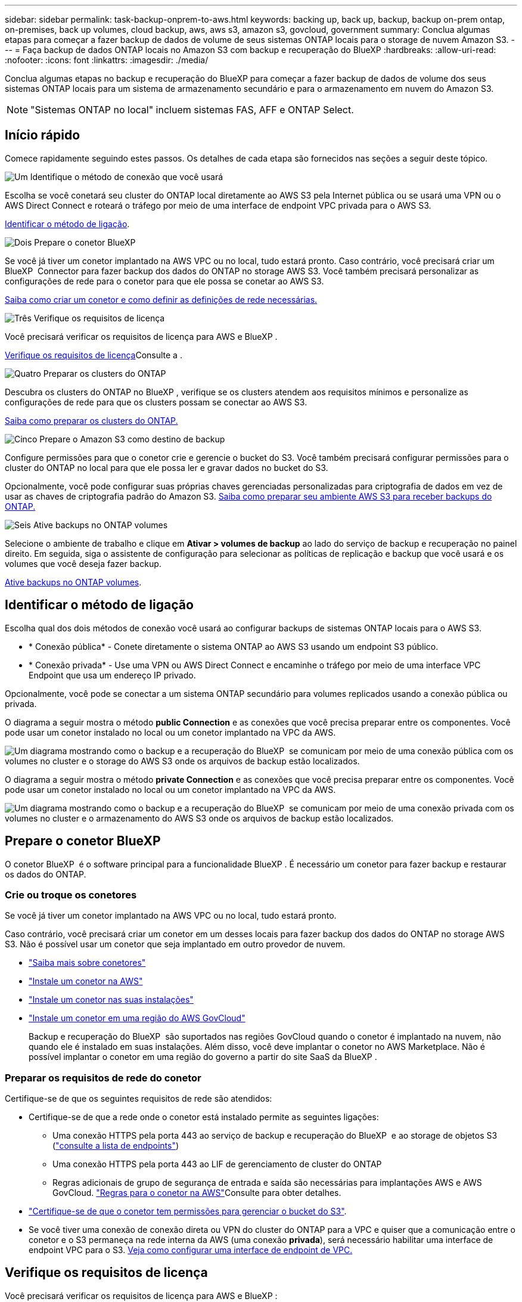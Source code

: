 ---
sidebar: sidebar 
permalink: task-backup-onprem-to-aws.html 
keywords: backing up, back up, backup, backup on-prem ontap, on-premises, back up volumes, cloud backup, aws, aws s3, amazon s3, govcloud, government 
summary: Conclua algumas etapas para começar a fazer backup de dados de volume de seus sistemas ONTAP locais para o storage de nuvem Amazon S3. 
---
= Faça backup de dados ONTAP locais no Amazon S3 com backup e recuperação do BlueXP
:hardbreaks:
:allow-uri-read: 
:nofooter: 
:icons: font
:linkattrs: 
:imagesdir: ./media/


[role="lead"]
Conclua algumas etapas no backup e recuperação do BlueXP para começar a fazer backup de dados de volume dos seus sistemas ONTAP locais para um sistema de armazenamento secundário e para o armazenamento em nuvem do Amazon S3.


NOTE: "Sistemas ONTAP no local" incluem sistemas FAS, AFF e ONTAP Select.



== Início rápido

Comece rapidamente seguindo estes passos. Os detalhes de cada etapa são fornecidos nas seções a seguir deste tópico.

.image:https://raw.githubusercontent.com/NetAppDocs/common/main/media/number-1.png["Um"] Identifique o método de conexão que você usará
[role="quick-margin-para"]
Escolha se você conetará seu cluster do ONTAP local diretamente ao AWS S3 pela Internet pública ou se usará uma VPN ou o AWS Direct Connect e roteará o tráfego por meio de uma interface de endpoint VPC privada para o AWS S3.

[role="quick-margin-para"]
<<Identificar o método de ligação>>.

.image:https://raw.githubusercontent.com/NetAppDocs/common/main/media/number-2.png["Dois"] Prepare o conetor BlueXP 
[role="quick-margin-para"]
Se você já tiver um conetor implantado na AWS VPC ou no local, tudo estará pronto. Caso contrário, você precisará criar um BlueXP  Connector para fazer backup dos dados do ONTAP no storage AWS S3. Você também precisará personalizar as configurações de rede para o conetor para que ele possa se conetar ao AWS S3.

[role="quick-margin-para"]
<<Prepare o conetor BlueXP ,Saiba como criar um conetor e como definir as definições de rede necessárias.>>

.image:https://raw.githubusercontent.com/NetAppDocs/common/main/media/number-3.png["Três"] Verifique os requisitos de licença
[role="quick-margin-para"]
Você precisará verificar os requisitos de licença para AWS e BlueXP .

[role="quick-margin-para"]
<<Verifique os requisitos de licença>>Consulte a .

.image:https://raw.githubusercontent.com/NetAppDocs/common/main/media/number-4.png["Quatro"] Preparar os clusters do ONTAP
[role="quick-margin-para"]
Descubra os clusters do ONTAP no BlueXP , verifique se os clusters atendem aos requisitos mínimos e personalize as configurações de rede para que os clusters possam se conectar ao AWS S3.

[role="quick-margin-para"]
<<Preparar os clusters do ONTAP,Saiba como preparar os clusters do ONTAP.>>

.image:https://raw.githubusercontent.com/NetAppDocs/common/main/media/number-5.png["Cinco"] Prepare o Amazon S3 como destino de backup
[role="quick-margin-para"]
Configure permissões para que o conetor crie e gerencie o bucket do S3. Você também precisará configurar permissões para o cluster do ONTAP no local para que ele possa ler e gravar dados no bucket do S3.

[role="quick-margin-para"]
Opcionalmente, você pode configurar suas próprias chaves gerenciadas personalizadas para criptografia de dados em vez de usar as chaves de criptografia padrão do Amazon S3. <<Prepare o Amazon S3 como destino de backup,Saiba como preparar seu ambiente AWS S3 para receber backups do ONTAP.>>

.image:https://raw.githubusercontent.com/NetAppDocs/common/main/media/number-6.png["Seis"] Ative backups no ONTAP volumes
[role="quick-margin-para"]
Selecione o ambiente de trabalho e clique em *Ativar > volumes de backup* ao lado do serviço de backup e recuperação no painel direito. Em seguida, siga o assistente de configuração para selecionar as políticas de replicação e backup que você usará e os volumes que você deseja fazer backup.

[role="quick-margin-para"]
<<Ative backups no ONTAP volumes>>.



== Identificar o método de ligação

Escolha qual dos dois métodos de conexão você usará ao configurar backups de sistemas ONTAP locais para o AWS S3.

* * Conexão pública* - Conete diretamente o sistema ONTAP ao AWS S3 usando um endpoint S3 público.
* * Conexão privada* - Use uma VPN ou AWS Direct Connect e encaminhe o tráfego por meio de uma interface VPC Endpoint que usa um endereço IP privado.


Opcionalmente, você pode se conectar a um sistema ONTAP secundário para volumes replicados usando a conexão pública ou privada.

O diagrama a seguir mostra o método *public Connection* e as conexões que você precisa preparar entre os componentes. Você pode usar um conetor instalado no local ou um conetor implantado na VPC da AWS.

image:diagram_cloud_backup_onprem_aws_public.png["Um diagrama mostrando como o backup e a recuperação do BlueXP  se comunicam por meio de uma conexão pública com os volumes no cluster e o storage do AWS S3 onde os arquivos de backup estão localizados."]

O diagrama a seguir mostra o método *private Connection* e as conexões que você precisa preparar entre os componentes. Você pode usar um conetor instalado no local ou um conetor implantado na VPC da AWS.

image:diagram_cloud_backup_onprem_aws_private.png["Um diagrama mostrando como o backup e a recuperação do BlueXP  se comunicam por meio de uma conexão privada com os volumes no cluster e o armazenamento do AWS S3 onde os arquivos de backup estão localizados."]



== Prepare o conetor BlueXP 

O conetor BlueXP  é o software principal para a funcionalidade BlueXP . É necessário um conetor para fazer backup e restaurar os dados do ONTAP.



=== Crie ou troque os conetores

Se você já tiver um conetor implantado na AWS VPC ou no local, tudo estará pronto.

Caso contrário, você precisará criar um conetor em um desses locais para fazer backup dos dados do ONTAP no storage AWS S3. Não é possível usar um conetor que seja implantado em outro provedor de nuvem.

* https://docs.netapp.com/us-en/bluexp-setup-admin/concept-connectors.html["Saiba mais sobre conetores"^]
* https://docs.netapp.com/us-en/bluexp-setup-admin/task-quick-start-connector-aws.html["Instale um conetor na AWS"^]
* https://docs.netapp.com/us-en/bluexp-setup-admin/task-quick-start-connector-on-prem.html["Instale um conetor nas suas instalações"^]
* https://docs.netapp.com/us-en/bluexp-setup-admin/task-install-restricted-mode.html["Instale um conetor em uma região do AWS GovCloud"^]
+
Backup e recuperação do BlueXP  são suportados nas regiões GovCloud quando o conetor é implantado na nuvem, não quando ele é instalado em suas instalações. Além disso, você deve implantar o conetor no AWS Marketplace. Não é possível implantar o conetor em uma região do governo a partir do site SaaS da BlueXP .





=== Preparar os requisitos de rede do conetor

Certifique-se de que os seguintes requisitos de rede são atendidos:

* Certifique-se de que a rede onde o conetor está instalado permite as seguintes ligações:
+
** Uma conexão HTTPS pela porta 443 ao serviço de backup e recuperação do BlueXP  e ao storage de objetos S3 (https://docs.netapp.com/us-en/bluexp-setup-admin/task-set-up-networking-aws.html#endpoints-contacted-for-day-to-day-operations["consulte a lista de endpoints"^])
** Uma conexão HTTPS pela porta 443 ao LIF de gerenciamento de cluster do ONTAP
** Regras adicionais de grupo de segurança de entrada e saída são necessárias para implantações AWS e AWS GovCloud.  https://docs.netapp.com/us-en/bluexp-setup-admin/reference-ports-aws.html["Regras para o conetor na AWS"^]Consulte para obter detalhes.


* link:task-backup-onprem-to-aws.html#set-up-s3-permissions["Certifique-se de que o conetor tem permissões para gerenciar o bucket do S3"].
* Se você tiver uma conexão de conexão direta ou VPN do cluster do ONTAP para a VPC e quiser que a comunicação entre o conetor e o S3 permaneça na rede interna da AWS (uma conexão *privada*), será necessário habilitar uma interface de endpoint VPC para o S3. <<Configure seu sistema para uma conexão privada usando uma interface de endpoint VPC,Veja como configurar uma interface de endpoint de VPC.>>




== Verifique os requisitos de licença

Você precisará verificar os requisitos de licença para AWS e BlueXP :

* Antes de ativar o backup e a recuperação do BlueXP  para seu cluster, você precisará inscrever-se em uma oferta de mercado BlueXP  de pagamento conforme o uso (PAYGO) da AWS ou comprar e ativar uma licença BYOL de backup e recuperação do BlueXP  da NetApp. Essas licenças são para sua conta e podem ser usadas em vários sistemas.
+
** Para o licenciamento PAYGO de backup e recuperação do BlueXP , você precisará de uma assinatura do https://aws.amazon.com/marketplace/pp/prodview-oorxakq6lq7m4?sr=0-8&ref_=beagle&applicationId=AWSMPContessa["Oferta da NetApp BlueXP  no AWS Marketplace"^]. A cobrança do backup e recuperação do BlueXP  é feita por meio dessa assinatura.
** Para o licenciamento BYOL de backup e recuperação do BlueXP , você precisará do número de série do NetApp que permite usar o serviço durante a duração e a capacidade da licença. link:task-licensing-cloud-backup.html#use-a-bluexp-backup-and-recovery-byol-license["Saiba como gerenciar suas licenças BYOL"].


* Você precisa ter uma assinatura da AWS para o espaço de armazenamento de objetos onde seus backups estarão localizados.


*Regiões suportadas*

Você pode criar backups de sistemas locais para o Amazon S3 em todas as regiões, incluindo regiões AWS GovCloud. Você especifica a região onde os backups serão armazenados quando você configurar o serviço.



== Preparar os clusters do ONTAP

Você precisará preparar seu sistema ONTAP de origem no local e qualquer sistema ONTAP ou Cloud Volumes ONTAP secundário no local.

Preparar os clusters do ONTAP envolve as etapas a seguir:

* Descubra os seus sistemas ONTAP no BlueXP 
* Verifique os requisitos do sistema ONTAP
* Verifique os requisitos de rede do ONTAP para fazer backup de dados para armazenamento de objetos
* Verificar os requisitos de rede do ONTAP para replicação de volumes




=== Descubra os seus sistemas ONTAP no BlueXP 

Tanto o sistema ONTAP de origem no local quanto qualquer sistema ONTAP ou Cloud Volumes ONTAP secundário no local devem estar disponíveis no BlueXP  Canvas.

Você precisará saber o endereço IP de gerenciamento de cluster e a senha da conta de usuário admin para adicionar o cluster. https://docs.netapp.com/us-en/bluexp-ontap-onprem/task-discovering-ontap.html["Saiba como descobrir um cluster"^].



=== Verifique os requisitos do sistema ONTAP

Certifique-se de que os seguintes requisitos do ONTAP são atendidos:

* É recomendado um mínimo de ONTAP 9.8; ONTAP 9.8P13 e posterior.
* Uma licença SnapMirror (incluída como parte do pacote Premium ou do pacote de proteção de dados).
+
*Observação:* o "pacote de nuvem híbrida" não é necessário ao usar o backup e a recuperação do BlueXP .

+
Aprenda a https://docs.netapp.com/us-en/ontap/system-admin/manage-licenses-concept.html["gerencie suas licenças de cluster"^].

* A hora e o fuso horário estão definidos corretamente. Aprenda a https://docs.netapp.com/us-en/ontap/system-admin/manage-cluster-time-concept.html["configure a hora do cluster"^].
* Se você quiser replicar dados, verifique se os sistemas de origem e destino estão executando versões compatíveis do ONTAP antes de replicar dados.
+
https://docs.netapp.com/us-en/ontap/data-protection/compatible-ontap-versions-snapmirror-concept.html["Veja versões compatíveis do ONTAP para relacionamentos do SnapMirror"^].





=== Verifique os requisitos de rede do ONTAP para fazer backup de dados para armazenamento de objetos

Você deve configurar os seguintes requisitos no sistema que se coneta ao storage de objetos.

* Para uma arquitetura de backup fan-out, configure as seguintes configurações no sistema _Primary_.
* Para uma arquitetura de backup em cascata, configure as seguintes configurações no sistema _secundário_.


São necessários os seguintes requisitos de rede de cluster do ONTAP:

* O cluster requer uma conexão HTTPS de entrada do conetor para o LIF de gerenciamento de cluster.
* É necessário um LIF entre clusters em cada nó do ONTAP que hospeda os volumes que você deseja fazer backup. Essas LIFs entre clusters devem ser capazes de acessar o armazenamento de objetos.
+
O cluster inicia uma conexão HTTPS de saída pela porta 443 das LIFs entre clusters para o armazenamento Amazon S3 para operações de backup e restauração. O ONTAP lê e grava dados no storage de objetos e a partir dele. O storage de objetos nunca é iniciado, ele apenas responde.

* As LIFs entre clusters devem estar associadas ao _espaço_IPspace_ que o ONTAP deve usar para se conetar ao armazenamento de objetos. https://docs.netapp.com/us-en/ontap/networking/standard_properties_of_ipspaces.html["Saiba mais sobre IPspaces"^].
+
Ao configurar o backup e a recuperação do BlueXP , você será solicitado a usar o IPspace. Você deve escolher o espaço IPspace ao qual essas LIFs estão associadas. Esse pode ser o espaço IPspace "padrão" ou um espaço IPspace personalizado que você criou.

+
Se você usa um IPspace diferente de "padrão", talvez seja necessário criar uma rota estática para obter acesso ao armazenamento de objetos.

+
Todas as LIFs entre clusters dentro do IPspace devem ter acesso ao armazenamento de objetos. Se você não puder configurar isso para o IPspace atual, precisará criar um IPspace dedicado onde todas as LIFs entre clusters tenham acesso ao armazenamento de objetos.

* Os servidores DNS devem ter sido configurados para a VM de armazenamento onde os volumes estão localizados. Consulte como https://docs.netapp.com/us-en/ontap/networking/configure_dns_services_auto.html["Configurar serviços DNS para o SVM"^] .
* Atualize regras de firewall, se necessário, para permitir conexões de backup e recuperação do BlueXP  do ONTAP para o armazenamento de objetos através da porta 443 e tráfego de resolução de nomes da VM de armazenamento para o servidor DNS através da porta 53 (TCP/UDP).
* Se você estiver usando um endpoint de interface VPC privada na AWS para a conexão S3, então, para que o HTTPS/443 seja usado, você precisará carregar o certificado de endpoint S3 no cluster do ONTAP. <<Configure seu sistema para uma conexão privada usando uma interface de endpoint VPC,Veja como configurar uma interface de endpoint de VPC e carregar o certificado S3.>>
* link:task-backup-onprem-to-aws.html#set-up-s3-permissions["Verifique se o cluster do ONTAP tem permissões para acessar o bucket do S3"].




=== Verificar os requisitos de rede do ONTAP para replicação de volumes

Se você planeja criar volumes replicados em um sistema ONTAP secundário usando o backup e a recuperação do BlueXP , certifique-se de que os sistemas de origem e destino atendam aos seguintes requisitos de rede.



==== Requisitos de rede da ONTAP no local

* Se o cluster estiver em suas instalações, você deverá ter uma conexão da rede corporativa à rede virtual no provedor de nuvem. Normalmente, esta é uma conexão VPN.
* Os clusters do ONTAP devem atender a requisitos adicionais de sub-rede, porta, firewall e cluster.
+
Como você pode replicar para o Cloud Volumes ONTAP ou sistemas locais, revise os requisitos de peering para sistemas ONTAP locais. https://docs.netapp.com/us-en/ontap-sm-classic/peering/reference_prerequisites_for_cluster_peering.html["Veja os pré-requisitos para peering de cluster na documentação do ONTAP"^].





==== Requisitos de rede da Cloud Volumes ONTAP

* O grupo de segurança da instância deve incluir as regras de entrada e saída necessárias: Especificamente, regras para ICMP e portas 11104 e 11105. Essas regras estão incluídas no grupo de segurança predefinido.




== Prepare o Amazon S3 como destino de backup

Preparar o Amazon S3 como destino de backup envolve as seguintes etapas:

* Configure S3 permissões.
* (Opcional) Crie seus próprios buckets do S3. (O serviço criará buckets para você, se você quiser.)
* (Opcional) Configurar chaves AWS gerenciadas pelo cliente para criptografia de dados.
* (Opcional) Configure seu sistema para uma conexão privada usando uma interface de endpoint VPC.




=== Configure S3 permissões

Você precisará configurar dois conjuntos de permissões:

* Permissões para que o conetor crie e gerencie o bucket do S3.
* Permissões para o cluster do ONTAP no local para que ele possa ler e gravar dados no bucket do S3.


.Passos
. Certifique-se de que o conetor tem as permissões necessárias. Para obter detalhes, https://docs.netapp.com/us-en/bluexp-setup-admin/reference-permissions-aws.html["Permissões de política do BlueXP "] consulte .
+

NOTE: Ao criar backups nas regiões da AWS China, você precisa alterar o Nome de recurso da AWS "ARN" em todas as seções _Resource_ nas políticas do IAM de "aws" para "aws-cn"; por exemplo `arn:aws-cn:s3:::netapp-backup-*`.

. Quando você ativa o serviço, o assistente Backup solicitará que você insira uma chave de acesso e uma chave secreta. Essas credenciais são passadas para o cluster do ONTAP para que o ONTAP possa fazer backup e restaurar os dados para o bucket do S3. Para isso, você precisará criar um usuário do IAM com as seguintes permissões.
+
Consulte a https://docs.aws.amazon.com/IAM/latest/UserGuide/id_roles_create_for-user.html["Documentação da AWS: Criando uma função para delegar permissões a um usuário do IAM"^] .

+
[%collapsible]
====
[source, json]
----
{
    "Version": "2012-10-17",
     "Statement": [
        {
           "Action": [
                "s3:GetObject",
                "s3:PutObject",
                "s3:DeleteObject",
                "s3:ListBucket",
                "s3:ListAllMyBuckets",
                "s3:GetBucketLocation",
                "s3:PutEncryptionConfiguration"
            ],
            "Resource": "arn:aws:s3:::netapp-backup-*",
            "Effect": "Allow",
            "Sid": "backupPolicy"
        },
        {
            "Action": [
                "s3:ListBucket",
                "s3:GetBucketLocation"
            ],
            "Resource": "arn:aws:s3:::netapp-backup*",
            "Effect": "Allow"
        },
        {
            "Action": [
                "s3:GetObject",
                "s3:PutObject",
                "s3:DeleteObject",
                "s3:ListAllMyBuckets",
                "s3:PutObjectTagging",
                "s3:GetObjectTagging",
                "s3:RestoreObject",
                "s3:GetBucketObjectLockConfiguration",
                "s3:GetObjectRetention",
                "s3:PutBucketObjectLockConfiguration",
                "s3:PutObjectRetention"
            ],
            "Resource": "arn:aws:s3:::netapp-backup*/*",
            "Effect": "Allow"
        }
    ]
}
----
====




=== Crie seus próprios baldes

Por padrão, o serviço cria buckets para você. Ou, se você quiser usar seus próprios buckets, você pode criá-los antes de iniciar o assistente de ativação de backup e, em seguida, selecionar esses buckets no assistente.

link:concept-protection-journey.html#do-you-want-to-create-your-own-object-storage-container["Saiba mais sobre como criar seus próprios buckets"^].

Se você criar seus próprios buckets, use um nome de bucket do "NetApp-backup". Se você precisar usar um nome personalizado, edite o `ontapcloud-instance-policy-netapp-backup` IAMRole para os CVOs existentes e adicione a seguinte lista às permissões do S3. Você precisa incluir `“Resource”: “arn:aws:s3:::*”` e atribuir todas as permissões necessárias que precisam ser associadas ao bucket.

[%collapsible]
====
"Action": [ "S3 S3 S3 S3:ListBucket" "S3 S3 S3 S3:GetBucketLocation" ] "Resource": "arn:aws:S3 S3 S3 S3:::*", "Effect": "Allow", "Action": [ "S3:GetObject", "S3:PutObject", "S3

====


=== Configurar chaves AWS gerenciadas pelo cliente para criptografia de dados

Se você quiser usar as chaves de criptografia padrão do Amazon S3 para criptografar os dados passados entre o cluster no local e o bucket do S3, tudo estará definido porque a instalação padrão usa esse tipo de criptografia.

Se, em vez disso, você quiser usar suas próprias chaves gerenciadas pelo cliente para criptografia de dados em vez de usar as chaves padrão, precisará ter as chaves gerenciadas de criptografia já configuradas antes de iniciar o assistente de backup e recuperação do BlueXP .

https://docs.netapp.com/us-en/bluexp-cloud-volumes-ontap/task-setting-up-kms.html["Consulte como usar suas próprias chaves de criptografia da Amazon com o Cloud Volumes ONTAP"^].

https://docs.netapp.com/us-en/bluexp-setup-admin/task-install-connector-aws-bluexp.html#configure-encryption-settings["Consulte como usar suas próprias chaves de criptografia Amazon com backup e recuperação do BlueXP "^].



=== Configure seu sistema para uma conexão privada usando uma interface de endpoint VPC

Se você quiser usar uma conexão de internet pública padrão, todas as permissões serão definidas pelo conetor e não há mais nada que você precise fazer. Esse tipo de conexão é mostrado no link:task-backup-onprem-to-aws.html#identify-the-connection-method["primeiro diagrama"].

Se você quiser ter uma conexão mais segura pela Internet do data center local para a VPC, há uma opção para selecionar uma conexão do AWS PrivateLink no assistente de ativação do backup. É necessário se você planeja usar uma VPN ou o AWS Direct Connect para conetar seu sistema local por meio de uma interface VPC Endpoint que use um endereço IP privado. Este tipo de ligação é apresentado no link:task-backup-onprem-to-aws.html#identify-the-connection-method["segundo diagrama"].

.Passos
. Crie uma configuração de endpoint de interface usando o console Amazon VPC ou a linha de comando. https://docs.aws.amazon.com/AmazonS3/latest/userguide/privatelink-interface-endpoints.html["Consulte detalhes sobre como usar o AWS PrivateLink para Amazon S3"^].
. Modifique a configuração do grupo de segurança associada ao conetor BlueXP . Você deve alterar a política para "Personalizado" (de "Acesso total"), e você deve<<Configure S3 permissões,Adicione as permissões S3 da política de backup>>, como mostrado anteriormente.
+
image:screenshot_backup_aws_sec_group.png["Uma captura de tela do grupo de segurança da AWS associado ao conetor."]

+
Se você estiver usando a porta 80 (HTTP) para comunicação com o endpoint privado, você está tudo definido. Você pode habilitar o backup e a recuperação do BlueXP  agora no cluster.

+
Se você estiver usando a porta 443 (HTTPS) para comunicação com o endpoint privado, copie o certificado do endpoint VPC S3 e adicione-o ao cluster do ONTAP, conforme mostrado nas próximas 4 etapas.

. Obtenha o nome DNS do endpoint no Console AWS.
+
image:screenshot_endpoint_dns_aws_console.png["Uma captura de tela do nome DNS do endpoint VPC do Console AWS."]

. Obtenha o certificado do endpoint VPC S3. Você faz isso https://docs.netapp.com/us-en/bluexp-setup-admin/task-maintain-connectors.html#connect-to-the-linux-vm["Fazer login na VM que hospeda o BlueXP  Connector"^] executando o seguinte comando. Ao inserir o nome DNS do endpoint, adicione "bucket" ao início, substituindo o "*":
+
[source, text]
----
[ec2-user@ip-10-160-4-68 ~]$ openssl s_client -connect bucket.vpce-0ff5c15df7e00fbab-yxs7lt8v.s3.us-west-2.vpce.amazonaws.com:443 -showcerts
----
. A partir da saída deste comando, copie os dados para o certificado S3 (todos os dados entre, e incluindo, as tags DE CERTIFICADO DE início / FIM):
+
[source, text]
----
Certificate chain
0 s:/CN=s3.us-west-2.amazonaws.com`
   i:/C=US/O=Amazon/OU=Server CA 1B/CN=Amazon
-----BEGIN CERTIFICATE-----
MIIM6zCCC9OgAwIBAgIQA7MGJ4FaDBR8uL0KR3oltTANBgkqhkiG9w0BAQsFADBG
…
…
GqvbOz/oO2NWLLFCqI+xmkLcMiPrZy+/6Af+HH2mLCM4EsI2b+IpBmPkriWnnxo=
-----END CERTIFICATE-----
----
. Faça login na CLI do cluster do ONTAP e aplique o certificado copiado usando o seguinte comando (substitua o nome da VM de storage):
+
[source, text]
----
cluster1::> security certificate install -vserver cluster1 -type server-ca
Please enter Certificate: Press <Enter> when done
----




== Ative backups no ONTAP volumes

Ative os backups a qualquer momento diretamente do seu ambiente de trabalho no local.

Um assistente leva você através dos seguintes passos principais:

* <<Selecione os volumes que deseja fazer backup>>
* <<Defina a estratégia de backup>>
* <<Reveja as suas seleções>>


Você também pode <<Mostrar os comandos API>>na etapa de revisão, para que você possa copiar o código para automatizar a ativação de backup para futuros ambientes de trabalho.



=== Inicie o assistente

.Passos
. Acesse o assistente Ativar backup e recuperação usando uma das seguintes maneiras:
+
** Na tela BlueXP , selecione o ambiente de trabalho e selecione *Ativar > volumes de backup* ao lado do serviço de backup e recuperação no painel direito.
+
Se o destino do Amazon S3 para seus backups existir como um ambiente de trabalho no Canvas, você poderá arrastar o cluster do ONTAP para o armazenamento de objetos do Amazon S3.

** Selecione *volumes* na barra de backup e recuperação. Na guia volumes, selecione o ícone *ações* image:icon-action.png["Ícone ações"]e selecione *Ativar Backup* para um único volume (que ainda não tem replicação ou backup para armazenamento de objetos já ativado).


+
A página Introdução do assistente mostra as opções de proteção, incluindo snapshots locais, replicação e backups. Se você fez a segunda opção nesta etapa, a página Definir estratégia de backup será exibida com um volume selecionado.

. Continue com as seguintes opções:
+
** Se já tiver um conetor BlueXP , está tudo definido. Basta selecionar *seguinte*.
** Se você ainda não tiver um conetor BlueXP , a opção *Adicionar um conetor* será exibida. <<Prepare o conetor BlueXP >>Consulte a .






=== Selecione os volumes que deseja fazer backup

Escolha os volumes que você deseja proteger. Um volume protegido é aquele que tem uma ou mais das seguintes opções: Política de snapshot, política de replicação, política de backup para objeto.

Você pode optar por proteger o FlexVol ou o FlexGroup volumes. No entanto, não é possível selecionar uma combinação desses volumes ao ativar o backup para um ambiente de trabalho. Veja como link:task-manage-backups-ontap.html#activate-backup-on-additional-volumes-in-a-working-environment["ative o backup para volumes adicionais no ambiente de trabalho"](FlexVol ou FlexGroup) depois de configurar o backup para os volumes iniciais.

[NOTE]
====
* Você pode ativar um backup apenas em um único volume FlexGroup de cada vez.
* Os volumes selecionados devem ter a mesma configuração SnapLock. Todos os volumes devem ter o SnapLock Enterprise ativado ou o SnapLock desativado.


====
.Passos
Observe que se os volumes escolhidos já tiverem políticas Snapshot ou replicação aplicadas, as políticas selecionadas posteriormente substituirão essas políticas existentes.

. Na página Selecionar volumes, selecione o volume ou volumes que deseja proteger.
+
** Opcionalmente, filtre as linhas para mostrar apenas volumes com determinados tipos de volume, estilos e muito mais para facilitar a seleção.
** Depois de selecionar o primeiro volume, você pode selecionar todos os volumes FlexVol (volumes FlexGroup podem ser selecionados um de cada vez somente). Para fazer backup de todos os volumes FlexVol existentes, marque primeiro um volume e marque a caixa na linha de título. (image:button_backup_all_volumes.png[""]).
** Para fazer backup de volumes individuais, marque a caixa para cada volume (image:button_backup_1_volume.png[""] ).


. Selecione *seguinte*.




=== Defina a estratégia de backup

Definir a estratégia de backup envolve definir as seguintes opções:

* Quer você queira uma ou todas as opções de backup: Snapshots locais, replicação e backup no storage de objetos
* Arquitetura
* Política de instantâneo local
* Destino e política de replicação
+

NOTE: Se os volumes escolhidos tiverem políticas de Snapshot e replicação diferentes das políticas selecionadas nesta etapa, as políticas existentes serão sobrescritas.

* Backup para informações de armazenamento de objetos (provedor, criptografia, rede, política de backup e opções de exportação).


.Passos
. Na página Definir estratégia de backup, escolha uma ou todas as opções a seguir. Todos os três são selecionados por padrão:
+
** *Instantâneos locais*: Se você estiver executando replicação ou fazendo backup em armazenamento de objetos, os snapshots locais devem ser criados.
** *Replicação*: Cria volumes replicados em outro sistema de armazenamento ONTAP.
** *Backup*: Faz backup de volumes para armazenamento de objetos.


. *Arquitetura*: Se você escolheu replicação e backup, escolha um dos seguintes fluxos de informações:
+
** *Cascading*: As informações fluem do armazenamento primário para o secundário para o armazenamento de objetos e do armazenamento secundário para o armazenamento de objetos.
** *Fan out*: As informações fluem do primário para o secundário _e_ do armazenamento primário para o objeto.
+
Para obter detalhes sobre essas arquiteturas, link:concept-protection-journey.html["Planeje sua jornada de proteção"]consulte .



. *Snapshot local*: Escolha uma política Snapshot existente ou crie uma política.
+

TIP: Para criar uma política personalizada antes de ativar a captura Instantânea, link:task-create-policies-ontap.html["Crie uma política"]consulte .

. Para criar uma política, selecione *criar nova política* e faça o seguinte:
+
** Introduza o nome da política.
** Selecione até 5 programações, normalmente de frequências diferentes.
+
*** Para políticas de backup para objeto, defina as configurações DataLock e proteção contra ransomware. Para obter detalhes sobre DataLock e proteção contra ransomware, link:concept-cloud-backup-policies.html["Configurações de política de backup para objeto"]consulte .


** Selecione *criar*.


. *Replicação*: Defina as seguintes opções:
+
** *Destino de replicação*: Selecione o ambiente de trabalho de destino e SVM. Opcionalmente, selecione o agregado de destino ou agregados e o prefixo ou sufixo que será adicionado ao nome do volume replicado.
** *Política de replicação*: Escolha uma política de replicação existente ou crie uma política.
+

TIP: Para criar uma política personalizada antes de ativar a replicação, link:task-create-policies-ontap.html["Crie uma política"]consulte .

+
Para criar uma política, selecione *criar nova política* e faça o seguinte:

+
*** Introduza o nome da política.
*** Selecione até 5 programações, normalmente de frequências diferentes.
*** Selecione *criar*.




. *Fazer backup para Objeto*: Se você selecionou *Backup*, defina as seguintes opções:
+
** *Fornecedor*: Selecione *Amazon Web Services*.
** *Configurações do provedor*: Insira os detalhes do provedor e a região da AWS onde os backups serão armazenados.
+
A chave de acesso e a chave secreta destinam-se ao usuário do IAM criado para dar ao cluster do ONTAP acesso ao bucket do S3.

** *Bucket*: Escolha um bucket S3 existente ou crie um novo. Consulte a https://docs.netapp.com/us-en/bluexp-s3-storage/task-add-s3-bucket.html["Adicione S3 baldes"^].
** *Chave de criptografia*: Se você criou um novo bucket do S3, insira as informações da chave de criptografia fornecidas pelo provedor. Escolha se você usará as chaves de criptografia padrão do Amazon S3 ou escolha suas próprias chaves gerenciadas pelo cliente na sua conta da AWS para gerenciar a criptografia de seus dados.


+

NOTE: Se você escolheu um bucket existente, as informações de criptografia já estão disponíveis, para que você não precise inseri-lo agora.

+
** *Rede*: Escolha o IPspace e se você usará um endpoint privado. O endpoint privado está desativado por predefinição.
+
... O espaço de IPspace no cluster do ONTAP onde residem os volumes que você deseja fazer backup. As LIFs entre clusters para este espaço IPspace devem ter acesso de saída à Internet.
... Opcionalmente, escolha se você usará um AWS PrivateLink que você configurou anteriormente. https://docs.aws.amazon.com/AmazonS3/latest/userguide/privatelink-interface-endpoints.html["Veja detalhes sobre como usar o AWS PrivateLink para Amazon S3"^].


** *Política de backup*: Selecione uma política de backup existente ou crie uma política.
+

TIP: Para criar uma política personalizada antes de ativar a cópia de segurança, link:task-create-policies-ontap.html["Crie uma política"]consulte .

+
Para criar uma política, selecione *criar nova política* e faça o seguinte:

+
*** Introduza o nome da política.
*** Selecione até 5 programações, normalmente de frequências diferentes.
*** Selecione *criar*.


** *Exportar cópias Snapshot existentes para o armazenamento de objetos como cópias de backup*: Se houver cópias Snapshot locais para volumes neste ambiente de trabalho que correspondam ao rótulo de agendamento de backup que você acabou de selecionar para este ambiente de trabalho (por exemplo, diário, semanal, etc.), esse prompt adicional será exibido. Marque esta caixa para que todos os snapshots históricos sejam copiados para o armazenamento de objetos como arquivos de backup para garantir a proteção mais completa para seus volumes.


. Selecione *seguinte*.




=== Reveja as suas seleções

Esta é a oportunidade de rever as suas seleções e fazer ajustes, se necessário.

.Passos
. Na página Review (Revisão), reveja as suas seleções.
. Opcionalmente, marque a caixa para *Sincronizar automaticamente os rótulos de política Snapshot com os rótulos de política de replicação e backup*. Isso cria snapshots com um rótulo que corresponde aos rótulos nas políticas de replicação e backup.
. Selecione *Ativar Backup*.


.Resultado
O backup e a recuperação do BlueXP  começam a fazer os backups iniciais dos seus volumes. A transferência de linha de base do volume replicado e do arquivo de backup inclui uma cópia completa dos dados do sistema de storage primário. As transferências subsequentes contêm cópias diferenciais dos dados primários contidos nas cópias Snapshot.

Um volume replicado é criado no cluster de destino que será sincronizado com o volume de armazenamento primário.

O bucket do S3 é criado na conta de serviço indicada pela chave de acesso S3 e chave secreta que você inseriu, e os arquivos de backup são armazenados lá. O Painel de backup de volume é exibido para que você possa monitorar o estado dos backups.

Também pode monitorizar o estado dos trabalhos de cópia de segurança e restauro utilizando o link:task-monitor-backup-jobs.html["Painel monitorização de trabalhos"^].



=== Mostrar os comandos API

Você pode querer exibir e, opcionalmente, copiar os comandos API usados no assistente Ativar backup e recuperação. Você pode querer fazer isso para automatizar a ativação de backup em futuros ambientes de trabalho.

.Passos
. No assistente Ativar backup e recuperação, selecione *Exibir solicitação de API*.
. Para copiar os comandos para a área de transferência, selecione o ícone *Copiar*.




== O que se segue?

* Você pode link:task-manage-backups-ontap.html["gerencie seus arquivos de backup e políticas de backup"^]. Isso inclui iniciar e parar backups, excluir backups, adicionar e alterar o agendamento de backup e muito mais.
* Você pode link:task-manage-backup-settings-ontap.html["gerencie as configurações de backup no nível do cluster"^]. Isso inclui a alteração das chaves de armazenamento que o ONTAP usa para acessar o armazenamento na nuvem, alterar a largura de banda da rede disponível para carregar backups para o armazenamento de objetos, alterar a configuração de backup automático para volumes futuros e muito mais.
* Você também pode link:task-restore-backups-ontap.html["restaure volumes, pastas ou arquivos individuais a partir de um arquivo de backup"^]acessar um sistema Cloud Volumes ONTAP na AWS ou um sistema ONTAP no local.

